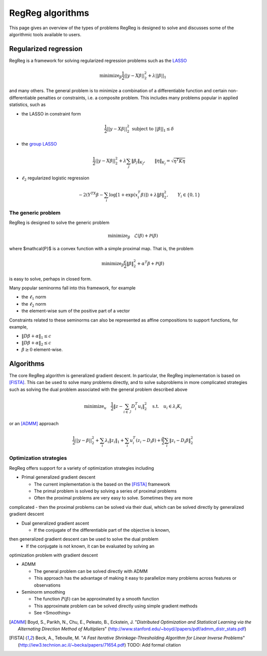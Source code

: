 .. _algorithms:

RegReg algorithms
~~~~~~~~~~~~~~~~~

This page gives an overview of the types of problems RegReg is designed to solve and 
discusses some of the algorithmic tools available to users.

Regularized regression
----------------------

RegReg is a framework for solving regularized regression problems 
such as the `LASSO <http://www-stat.stanford.edu/~tibs/lasso.html>`_

.. math::

   \mbox{minimize}_{\beta} \frac{1}{2}||y - X\beta||^{2}_{2} + \lambda||\beta||_1

and many others. The general problem is to minimize a combination of a 
differentiable function and certain non-differentiable penalties or constraints, i.e.
a composite problem. 
This includes many problems popular in applied statistics, such as 

* the LASSO in constraint form

    .. math::

       \frac{1}{2}||y - X\beta||^{2}_{2} \ \text{subject to} \  ||\beta||_{1} \leq \delta

* the `group LASSO <http://onlinelibrary.wiley.com/doi/10.1111/j.1467-9868.2005.00532.x/full>`_

    .. math::

       \frac{1}{2}||y - X\beta||^{2}_{2}  + \lambda \sum_j \|\beta_j\|_{K_J}, \qquad \|\eta\|_{K_j} = \sqrt{\eta^T K \eta}


* :math:`\ell_2` regularized logistic regression 

    .. math::
       -2\left(Y^TX\beta - \sum_i \log \left[ 1 + \exp(x_i^T\beta) \right] \right) + \lambda \|\beta\|_2^2, \qquad Y_i \in \{0,1\}

The generic problem
^^^^^^^^^^^^^^^^^^^

RegReg is designed to solve the generic problem


.. math::
   
   \mbox{minimize}_\beta \quad \mathcal{L}(\beta) + \mathcal{P}(\beta)

where $\mathcal{P}$ is a convex function with a simple proximal map. That is,
the problem

.. math::

   \mbox{minimize}_{\beta} \frac{\epsilon}{2} \|\beta\|^2_2 + \alpha^T\beta + \mathcal{P}(\beta) 

is easy to solve, perhaps in closed form.

Many popular seminorms fall into this framework, for example

* the :math:`\ell_1` norm

* the :math:`\ell_2` norm

* the element-wise sum of the positive part of a vector

Constraints related to these seminorms can also be represented as affine compositions to support functions, for example,

* :math:`\|D \beta + \alpha\|_1 \leq c`

* :math:`\|D\beta + \alpha\|_2 \leq c`

* :math:`\beta \geq 0` element-wise.

Algorithms
----------

The core RegReg algorithm is generalized gradient descent. In particular, the 
RegReg implementation is based on [FISTA]_. This can be used to solve many 
problems directly, and to solve subproblems in more complicated strategies 
such as solving the dual problem associated with the general problem described above

.. math::

   \mbox{minimize}_u \quad \frac{1}{2} \| z - \sum_{i \in \mathcal{I}} D_i^T u_i\|_2^2 \quad \mbox{s.t.} \quad u_i \in \lambda_i K_i

or an [ADMM]_ approach

.. math::

   \frac{1}{2}||y - \beta||^{2}_{2}  + \sum_i \lambda_i \|z_i\|_1 + \sum_i u_i^T(z_i - D_i \beta) + \frac{\rho}{2} \sum_i \|z_i - D_i\beta\|_2^2 


Optimization strategies
^^^^^^^^^^^^^^^^^^^^^^^

RegReg offers support for a variety of optimization strategies including


* Primal generalized gradient descent 

  * The current implementation is the based on the [FISTA]_ framework 
  * The primal problem is solved by solving a series of proximal problems
  * Often the proximal problems are very easy to solve. Sometimes they are more 
complicated - then the proximal problems can be solved via their dual, 
which can be solved directly by generalized gradient descent

* Dual generalized gradient ascent

  * If the conjugate of the differentiable part of the objective is known, 
then generalized gradient descent can be used to solve the dual problem
  * If the conjugate is not known, it can be evaluated by solving an 
optimization problem with gradient descent 

* ADMM 

  * The general problem can be solved directly with ADMM
  * This approach has the advantage of making it easy to parallelize many problems across features or observations

* Seminorm smoothing

  * The function :math:`P(\beta)` can be approximated by a smooth function
  * This approximate problem can be solved directly using simple gradient methods
  * See <Smoothing>


.. [ADMM] Boyd, S., Parikh, N., Chu, E., Peleato, B., Eckstein, J. "*Distributed Optimization and Statistical Learning via the Alternating Direction Method of Multipliers*" (http://www.stanford.edu/~boyd//papers/pdf/admm_distr_stats.pdf)
.. [FISTA] Beck, A., Teboulle, M. "*A Fast Iterative Shrinkage-Thresholding Algorithm for Linear Inverse Problems*" (http://iew3.technion.ac.il/~becka/papers/71654.pdf) TODO: Add formal citation
